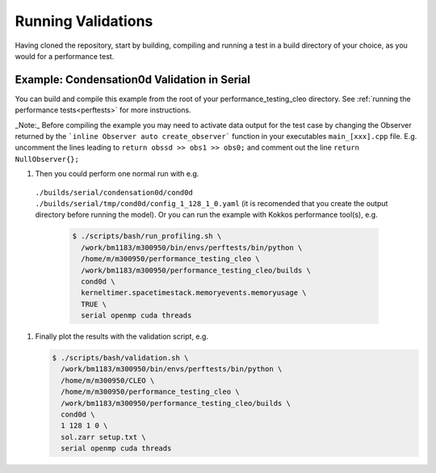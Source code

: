.. _validations:

Running Validations
===================

Having cloned the repository, start by building, compiling and running a test
in a build directory of your choice, as you would for a performance test.

Example: Condensation0d Validation in Serial
--------------------------------------------
You can build and compile this example from the root of your performance_testing_cleo directory.
See :ref:`running the performance tests<perftests>` for more instructions.

_Note:_ Before compiling the example you may need to activate data output for the test case
by changing the Observer returned by the ```inline Observer auto create_observer``` function in
your executables ``main_[xxx].cpp`` file. E.g. uncomment the lines leading to
``return obssd >> obs1 >> obs0;`` and comment out the line ``return NullObserver{};``

#. Then you could perform one normal run with e.g.
  ``./builds/serial/condensation0d/cond0d ./builds/serial/tmp/cond0d/config_1_128_1_0.yaml``
  (it is recomended that you create the output directory before running the model). Or
  you can run the example with Kokkos performance tool(s), e.g.

   .. code-block:: console

    $ ./scripts/bash/run_profiling.sh \
      /work/bm1183/m300950/bin/envs/perftests/bin/python \
      /home/m/m300950/performance_testing_cleo \
      /work/bm1183/m300950/performance_testing_cleo/builds \
      cond0d \
      kerneltimer.spacetimestack.memoryevents.memoryusage \
      TRUE \
      serial openmp cuda threads

#. Finally plot the results with the validation script, e.g.

   .. code-block:: console

    $ ./scripts/bash/validation.sh \
      /work/bm1183/m300950/bin/envs/perftests/bin/python \
      /home/m/m300950/CLEO \
      /home/m/m300950/performance_testing_cleo \
      /work/bm1183/m300950/performance_testing_cleo/builds \
      cond0d \
      1 128 1 0 \
      sol.zarr setup.txt \
      serial openmp cuda threads
